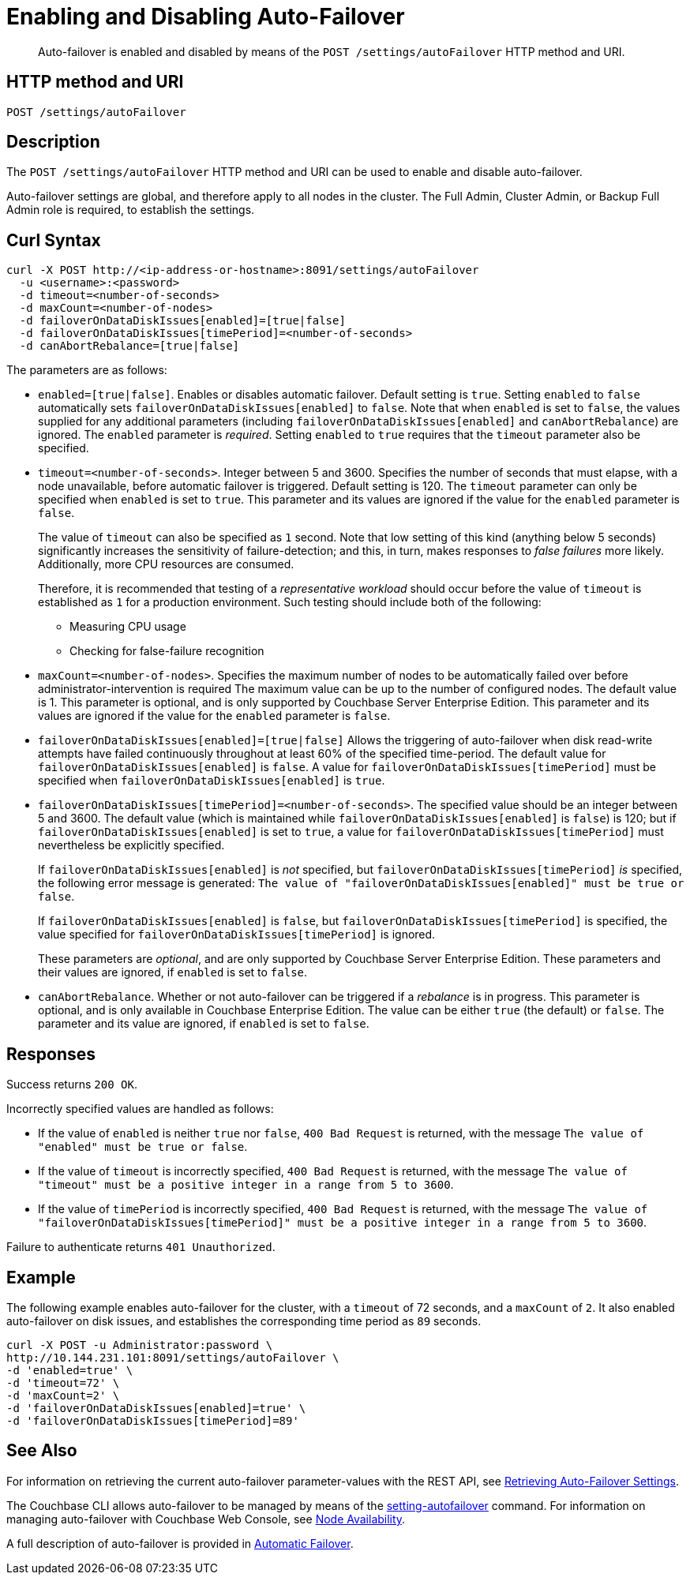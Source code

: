 = Enabling and Disabling Auto-Failover
:description: pass:q[Auto-failover is enabled and disabled by means of the `POST /settings/autoFailover` HTTP method and URI.]
:page-topic-type: reference

[abstract]
{description}

== HTTP method and URI

----
POST /settings/autoFailover
----

== Description

The `POST /settings/autoFailover` HTTP method and URI can be used to enable and disable auto-failover.

Auto-failover settings are global, and therefore apply to all nodes in the cluster.
The Full Admin, Cluster Admin, or Backup Full Admin role is required, to establish the settings.

== Curl Syntax

[source,bourne]
----
curl -X POST http://<ip-address-or-hostname>:8091/settings/autoFailover
  -u <username>:<password>
  -d timeout=<number-of-seconds>
  -d maxCount=<number-of-nodes>
  -d failoverOnDataDiskIssues[enabled]=[true|false]
  -d failoverOnDataDiskIssues[timePeriod]=<number-of-seconds>
  -d canAbortRebalance=[true|false]
----

The parameters are as follows:

* `enabled=[true|false]`.
Enables or disables automatic failover.
Default setting is `true`.
Setting `enabled` to `false` automatically sets `failoverOnDataDiskIssues[enabled]` to `false`.
Note that when `enabled` is set to `false`, the values supplied for any additional parameters (including `failoverOnDataDiskIssues[enabled]` and `canAbortRebalance`) are ignored.
The `enabled` parameter is _required_.
Setting `enabled` to `true` requires that the `timeout` parameter also be specified.

* `timeout=<number-of-seconds>`.
Integer between 5 and 3600.
Specifies the number of seconds that must elapse, with a node unavailable, before automatic failover is triggered.
Default setting is 120.
The `timeout` parameter can only be specified when `enabled` is set to `true`.
This parameter and its values are ignored if the value for the `enabled` parameter is `false`.
+
The value of `timeout` can also be specified as `1` second.
Note that low setting of this kind (anything below 5 seconds) significantly increases the sensitivity of failure-detection; and this, in turn, makes responses to _false failures_ more likely.
Additionally, more CPU resources are consumed.
+
Therefore, it is recommended that testing of a _representative workload_ should occur before the value of `timeout` is established as `1` for a production environment.
Such testing should include both of the following:

** Measuring CPU usage
** Checking for false-failure recognition


* `maxCount=<number-of-nodes>`.
Specifies the maximum number of nodes to be automatically failed over before administrator-intervention is required
The maximum value can be up to the number of configured nodes.
The default value is 1.
This parameter is optional, and is only supported by Couchbase Server Enterprise Edition.
This parameter and its values are ignored if the value for the `enabled` parameter is `false`.

* `failoverOnDataDiskIssues[enabled]=[true|false]`
Allows the triggering of auto-failover when disk read-write attempts have failed continuously throughout at least 60% of the specified time-period.
The default value for `failoverOnDataDiskIssues[enabled]` is `false`.
A value for `failoverOnDataDiskIssues[timePeriod]` must be specified when `failoverOnDataDiskIssues[enabled]` is `true`.

* `failoverOnDataDiskIssues[timePeriod]=<number-of-seconds>`.
The specified value should be an integer between 5 and 3600.
The default value (which is maintained while `failoverOnDataDiskIssues[enabled]` is `false`) is 120; but if `failoverOnDataDiskIssues[enabled]` is set to `true`, a value for `failoverOnDataDiskIssues[timePeriod]` must nevertheless be explicitly specified.
+
If `failoverOnDataDiskIssues[enabled]` is _not_ specified, but `failoverOnDataDiskIssues[timePeriod]` _is_ specified, the following error message is generated: `The value of "failoverOnDataDiskIssues[enabled]" must be true or false`.
+
If `failoverOnDataDiskIssues[enabled]` is `false`, but `failoverOnDataDiskIssues[timePeriod]` is specified, the value specified for `failoverOnDataDiskIssues[timePeriod]` is ignored.
+
These parameters are _optional_, and are only supported by Couchbase Server Enterprise Edition.
These parameters and their values are ignored, if `enabled` is set to `false`.

* `canAbortRebalance`.
Whether or not auto-failover can be triggered if a _rebalance_ is in progress.
This parameter is optional, and is only available in Couchbase Enterprise Edition.
The value can be either `true` (the default) or `false`.
The parameter and its value are ignored, if `enabled` is set to `false`.

== Responses

Success returns `200 OK`.

Incorrectly specified values are handled as follows:

* If the value of `enabled` is neither `true` nor `false`, `400 Bad Request` is returned, with the message `The value of "enabled" must be true or false`.

* If the value of `timeout` is incorrectly specified, `400 Bad Request` is returned, with the message `The value of "timeout" must be a positive integer in a range from 5 to 3600`.

* If the value of `timePeriod` is incorrectly specified, `400 Bad Request` is returned, with the message `The value of "failoverOnDataDiskIssues[timePeriod]" must be a positive integer in a range from 5 to 3600`.

Failure to authenticate returns `401 Unauthorized`.

[#example]
== Example

The following example enables auto-failover for the cluster, with a `timeout` of 72 seconds, and a `maxCount` of `2`.
It also enabled auto-failover on disk issues, and establishes the corresponding time period as `89` seconds.

[source#curl-example,javascript]
----
curl -X POST -u Administrator:password \
http://10.144.231.101:8091/settings/autoFailover \
-d 'enabled=true' \
-d 'timeout=72' \
-d 'maxCount=2' \
-d 'failoverOnDataDiskIssues[enabled]=true' \
-d 'failoverOnDataDiskIssues[timePeriod]=89'
----

== See Also

For information on retrieving the current auto-failover parameter-values with the REST API, see xref:rest-api:rest-cluster-autofailover-settings.adoc[Retrieving Auto-Failover Settings].

The Couchbase CLI allows auto-failover to be managed by means of the xref:cli:cbcli/couchbase-cli-setting-autofailover.adoc[setting-autofailover] command.
For information on managing auto-failover with Couchbase Web Console, see xref:manage:manage-settings/general-settings.adoc#node-availability[Node Availability].

A full description of auto-failover is provided in xref:learn:clusters-and-availability/automatic-failover.adoc[Automatic Failover].

